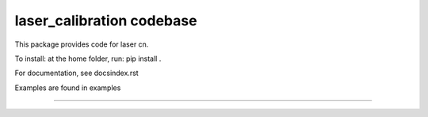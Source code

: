 laser_calibration codebase
========================

This package provides code for laser cn. 

To install: at the home folder, run: pip install . 

For documentation, see \docs\index.rst

Examples are found in \examples\


---------------
